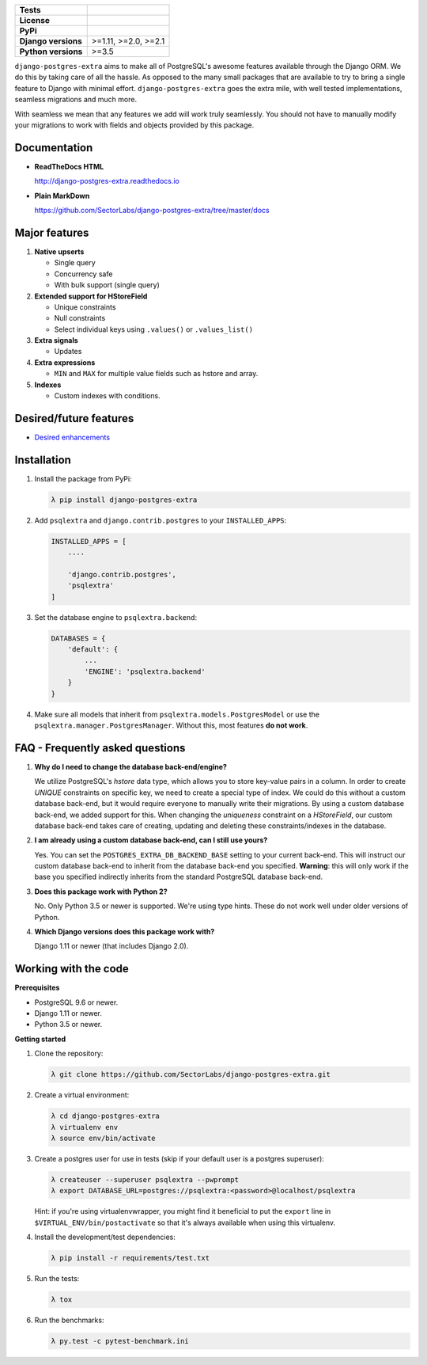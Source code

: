 
.. raw:: html

    <h1 align="center">
      <img width="400" src="https://i.imgur.com/79S6OVM.png" alt="django-postgres-extra">
      <br>
      <br>
    </h1>

====================  ===================
**Tests**             |TestsPassing|_
**License**           |LicenseBadge|_
**PyPi**              |PyPiBadge|_
**Django versions**   >=1.11, >=2.0, >=2.1
**Python versions**   >=3.5
====================  ===================

.. |TestsPassing| image:: https://circleci.com/gh/SectorLabs/django-postgres-extra/tree/master.svg?style=svg
.. _TestsPassing: https://circleci.com/gh/SectorLabs/django-postgres-extra/tree/master

.. |LicenseBadge| image:: https://img.shields.io/:license-mit-blue.svg
.. _LicenseBadge: http://doge.mit-license.org


.. |PyPiBadge| image:: https://badge.fury.io/py/django-postgres-extra.svg
.. _PyPiBadge:  https://pypi.python.org/pypi/django-postgres-extra

``django-postgres-extra`` aims to make all of PostgreSQL's awesome features available through the Django ORM. We do this by taking care of all the hassle. As opposed to the many small packages that are available to try to bring a single feature to Django with minimal effort. ``django-postgres-extra`` goes the extra mile, with well tested implementations, seamless migrations and much more.

With seamless we mean that any features we add will work truly seamlessly. You should not have to manually modify your migrations to work with fields and objects provided by this package.

Documentation
-------------

* **ReadTheDocs HTML**

  http://django-postgres-extra.readthedocs.io

* **Plain MarkDown**

  https://github.com/SectorLabs/django-postgres-extra/tree/master/docs

Major features
--------------

1. **Native upserts**

   * Single query
   * Concurrency safe
   * With bulk support (single query)

2. **Extended support for HStoreField**

   * Unique constraints
   * Null constraints
   * Select individual keys using ``.values()`` or ``.values_list()``

3. **Extra signals**

   * Updates

4. **Extra expressions**

   * ``MIN`` and ``MAX`` for multiple value fields such as hstore and array.

5. **Indexes**

   * Custom indexes with conditions.

Desired/future features
-----------------------

* `Desired enhancements <https://github.com/SectorLabs/django-postgres-extra/issues?q=is%3Aopen+is%3Aissue+label%3Aenhancement>`_


Installation
------------

1. Install the package from PyPi:

   .. code-block:: bash

        λ pip install django-postgres-extra

2. Add ``psqlextra`` and ``django.contrib.postgres`` to your ``INSTALLED_APPS``:

   .. code-block:: python

        INSTALLED_APPS = [
            ....

            'django.contrib.postgres',
            'psqlextra'
        ]

3. Set the database engine to ``psqlextra.backend``:

   .. code-block:: python

        DATABASES = {
            'default': {
                ...
                'ENGINE': 'psqlextra.backend'
            }
        }

4. Make sure all models that inherit from ``psqlextra.models.PostgresModel`` or use the ``psqlextra.manager.PostgresManager``. Without this, most features **do not work**.


FAQ - Frequently asked questions
--------------------------------

1. **Why do I need to change the database back-end/engine?**

   We utilize PostgreSQL's `hstore` data type, which allows you to store key-value pairs in a column.  In order to create `UNIQUE` constraints on specific key, we need to create a special type of index. We could do this without a custom database back-end, but it would require everyone to manually write their migrations. By using a custom database back-end, we added support for this. When changing the `uniqueness` constraint on a `HStoreField`, our custom database back-end takes care of creating, updating and deleting these constraints/indexes in the database.

2. **I am already using a custom database back-end, can I still use yours?**

   Yes. You can set the ``POSTGRES_EXTRA_DB_BACKEND_BASE`` setting to your current back-end. This will instruct our custom database back-end to inherit from the database back-end you specified. **Warning**: this will only work if the base you specified indirectly inherits from the standard PostgreSQL database back-end.

3. **Does this package work with Python 2?**

   No. Only Python 3.5 or newer is supported. We're using type hints. These do not work well under older versions of Python.

4. **Which Django versions does this package work with?**

   Django 1.11 or newer (that includes Django 2.0).


Working with the code
---------------------

**Prerequisites**

* PostgreSQL 9.6 or newer.
* Django 1.11 or newer.
* Python 3.5 or newer.

**Getting started**

1. Clone the repository:

   .. code-block:: bash

        λ git clone https://github.com/SectorLabs/django-postgres-extra.git

2. Create a virtual environment:

   .. code-block:: bash

       λ cd django-postgres-extra
       λ virtualenv env
       λ source env/bin/activate

3. Create a postgres user for use in tests (skip if your default user is a postgres superuser):

   .. code-block:: bash

       λ createuser --superuser psqlextra --pwprompt
       λ export DATABASE_URL=postgres://psqlextra:<password>@localhost/psqlextra

   Hint: if you're using virtualenvwrapper, you might find it beneficial to put
   the ``export`` line in ``$VIRTUAL_ENV/bin/postactivate`` so that it's always
   available when using this virtualenv.

4. Install the development/test dependencies:

   .. code-block:: bash

       λ pip install -r requirements/test.txt

5. Run the tests:

   .. code-block:: bash

       λ tox

6. Run the benchmarks:

   .. code-block:: bash

       λ py.test -c pytest-benchmark.ini
